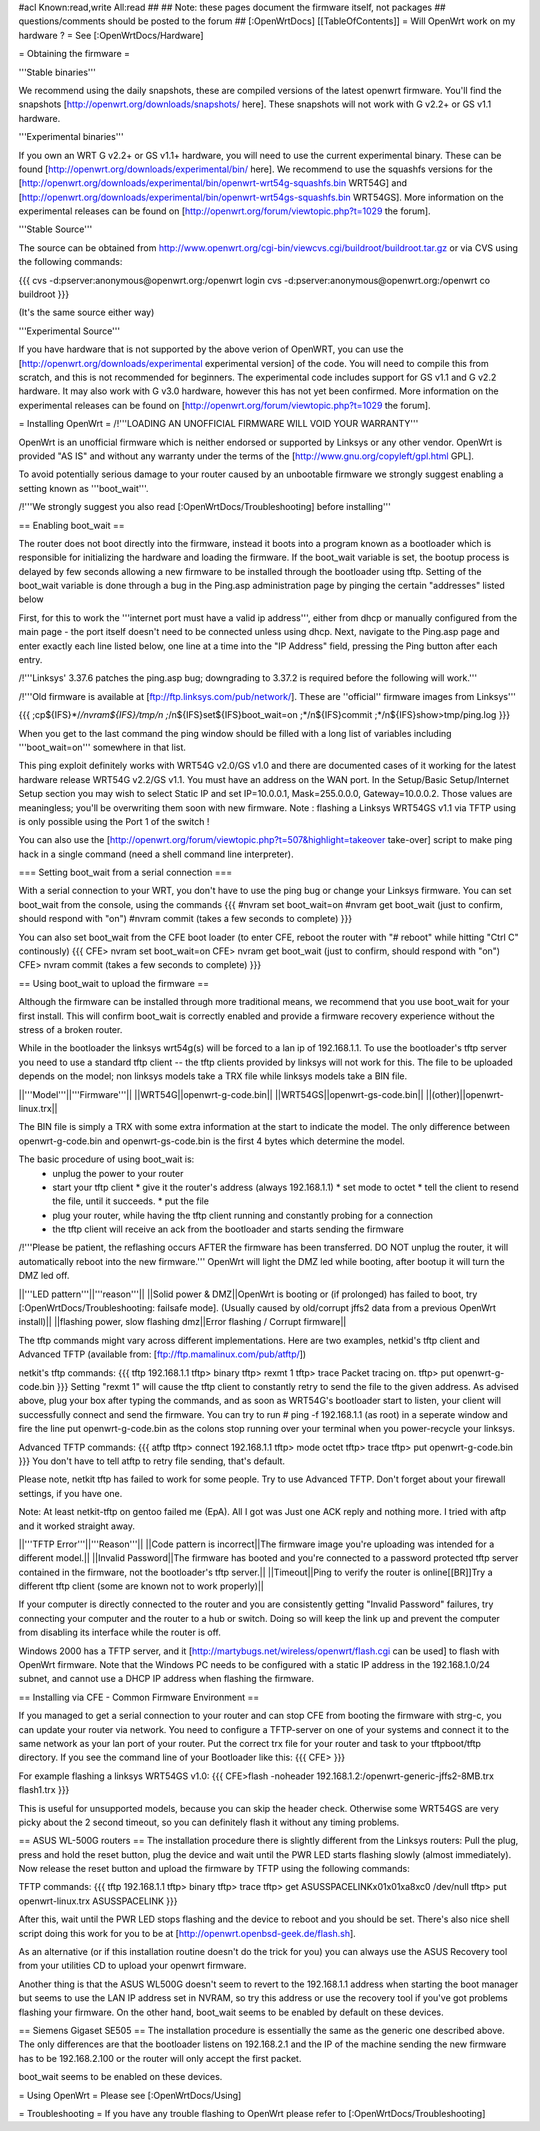#acl Known:read,write All:read
##   
## Note: these pages document the firmware itself, not packages
##       questions/comments should be posted to the forum
##        
[:OpenWrtDocs]
[[TableOfContents]]
= Will OpenWrt work on my hardware ? =
See [:OpenWrtDocs/Hardware]

= Obtaining the firmware =

'''Stable binaries'''

We recommend using the daily snapshots, these are compiled versions of the latest openwrt firmware. You'll find the snapshots [http://openwrt.org/downloads/snapshots/ here]. These snapshots will not work with G v2.2+ or GS v1.1 hardware.

'''Experimental binaries'''

If you own an WRT G v2.2+ or GS v1.1+ hardware, you will need to use the current experimental binary. These can be found [http://openwrt.org/downloads/experimental/bin/ here]. We recommend to use the squashfs versions for the [http://openwrt.org/downloads/experimental/bin/openwrt-wrt54g-squashfs.bin WRT54G] and [http://openwrt.org/downloads/experimental/bin/openwrt-wrt54gs-squashfs.bin WRT54GS]. More information on the experimental releases can be found on [http://openwrt.org/forum/viewtopic.php?t=1029 the forum].

'''Stable Source'''

The source can be obtained from http://www.openwrt.org/cgi-bin/viewcvs.cgi/buildroot/buildroot.tar.gz or via CVS using the following commands:

{{{
cvs -d:pserver:anonymous@openwrt.org:/openwrt login
cvs -d:pserver:anonymous@openwrt.org:/openwrt co buildroot
}}}

(It's the same source either way)

'''Experimental Source'''

If you have hardware that is not supported by the above verion of OpenWRT, you can use the [http://openwrt.org/downloads/experimental experimental version] of the code. You will need to compile this from scratch, and this is not recommended for beginners. The experimental code includes support for GS v1.1 and G v2.2 hardware. It may also work with G v3.0 hardware, however this has not yet been confirmed. More information on the experimental releases can be found on [http://openwrt.org/forum/viewtopic.php?t=1029 the forum].

= Installing OpenWrt =
/!\ '''LOADING AN UNOFFICIAL FIRMWARE WILL VOID YOUR WARRANTY'''

OpenWrt is an unofficial firmware which is neither endorsed or supported by Linksys or any other vendor. OpenWrt is provided "AS IS" and without any warranty under the terms of the [http://www.gnu.org/copyleft/gpl.html GPL].

To avoid potentially serious damage to your router caused by an unbootable firmware we strongly suggest enabling a setting known as '''boot_wait'''.

/!\ '''We strongly suggest you also read [:OpenWrtDocs/Troubleshooting] before installing'''

== Enabling boot_wait ==

The router does not boot directly into the firmware, instead it boots into a program known as a bootloader which is responsible for initializing the hardware and loading the firmware. If the boot_wait variable is set, the bootup process is delayed by few seconds allowing a new firmware to be installed through the bootloader using tftp. Setting of the boot_wait variable is done through a bug in the Ping.asp administration page by pinging the certain "addresses" listed below

First, for this to work the '''internet port must have a valid ip address''', either from dhcp or manually configured from the main page - the port itself doesn't need to be connected unless using dhcp. Next, navigate to the Ping.asp page and enter exactly each line listed below, one line at a time into the "IP Address" field, pressing the Ping button after each entry.

/!\ '''Linksys' 3.37.6 patches the ping.asp bug; downgrading to 3.37.2  is required before the following will work.'''

/!\ '''Old firmware is available at [ftp://ftp.linksys.com/pub/network/]. These are ''official'' firmware images from Linksys'''

{{{
;cp${IFS}*/*/nvram${IFS}/tmp/n
;*/n${IFS}set${IFS}boot_wait=on
;*/n${IFS}commit
;*/n${IFS}show>tmp/ping.log
}}}

When you get to the last command the ping window should be filled with a long list of variables including '''boot_wait=on''' somewhere in that list.

This ping exploit definitely works with WRT54G v2.0/GS v1.0 and there are documented cases of it working for the latest hardware release WRT54G v2.2/GS v1.1.  You must have an address on the WAN port.  In the Setup/Basic Setup/Internet Setup section you may wish to select Static IP and set IP=10.0.0.1, Mask=255.0.0.0, Gateway=10.0.0.2.  Those values are meaningless; you'll be overwriting them soon with new firmware. Note : flashing a Linksys WRT54GS v1.1 via TFTP using is only possible using the Port 1 of the switch !

You can also use the [http://openwrt.org/forum/viewtopic.php?t=507&highlight=takeover take-over] script to make ping hack in a single command (need a shell command line interpreter).

=== Setting boot_wait from a serial connection ===

With a serial connection to your WRT, you don't have to use the ping bug or change your Linksys firmware. You can set boot_wait from the console, using the commands
{{{
#nvram set boot_wait=on
#nvram get boot_wait           (just to confirm, should respond with "on")
#nvram commit                  (takes a few seconds to complete)
}}}

You can also set boot_wait from the CFE boot loader (to enter CFE, reboot the router with "# reboot" while hitting "Ctrl C" continously)
{{{
CFE> nvram set boot_wait=on
CFE> nvram get boot_wait           (just to confirm, should respond with "on")
CFE> nvram commit                  (takes a few seconds to complete)
}}}

== Using boot_wait to upload the firmware ==

Although the firmware can be installed through more traditional means, we recommend that you use boot_wait for your first install. This will confirm boot_wait is correctly enabled and provide a firmware recovery experience without the stress of a broken router.

While in the bootloader the linksys wrt54g(s) will be forced to a lan ip of 192.168.1.1. To use the bootloader's tftp server you need to use a standard tftp client -- the tftp clients provided by linksys will not work for this. The file to be uploaded depends on the model; non linksys models take a TRX file while linksys models take a BIN file.

||'''Model'''||'''Firmware'''||
||WRT54G||openwrt-g-code.bin||
||WRT54GS||openwrt-gs-code.bin||
||(other)||openwrt-linux.trx||

The BIN file is simply a TRX with some extra information at the start to indicate the model. The only difference between openwrt-g-code.bin and openwrt-gs-code.bin is the first 4 bytes which determine the model.

The basic procedure of using boot_wait is:
  * unplug the power to your router
  * start your tftp client
    * give it the router's address (always 192.168.1.1)
    * set mode to octet
    * tell the client to resend the file, until it succeeds.
    * put the file
  * plug your router, while having the tftp client running and constantly probing for a connection
  * the tftp client will receive an ack from the bootloader and starts sending the firmware

/!\ '''Please be patient, the reflashing occurs AFTER the firmware has been transferred. DO NOT unplug the router, it will automatically reboot into the new firmware.''' OpenWrt will light the DMZ led while booting, after bootup it will turn the DMZ led off.

||'''LED pattern'''||'''reason'''||
||Solid power & DMZ||OpenWrt is booting or (if prolonged) has failed to boot, try [:OpenWrtDocs/Troubleshooting: failsafe mode]. (Usually caused by old/corrupt jffs2 data from a previous OpenWrt install)||
||flashing power, slow flashing dmz||Error flashing / Corrupt firmware||

The tftp commands might vary across different implementations. Here are two examples, netkid's tftp client and Advanced TFTP (available from: [ftp://ftp.mamalinux.com/pub/atftp/])

netkit's tftp commands:
{{{
tftp 192.168.1.1
tftp> binary
tftp> rexmt 1
tftp> trace
Packet tracing on.
tftp> put openwrt-g-code.bin
}}}
Setting "rexmt 1" will cause the tftp client to constantly retry to send the file to the given address. As advised above, plug your box after typing the commands, and as soon as WRT54G's bootloader start to listen, your client will successfully connect and send the firmware. You can try to run # ping -f 192.168.1.1 (as root) in a seperate window and fire the line put openwrt-g-code.bin as the colons stop running over your terminal when you power-recycle your linksys. 

Advanced TFTP commands:
{{{ 
atftp
tftp> connect 192.168.1.1
tftp> mode octet
tftp> trace
tftp> put openwrt-g-code.bin
}}}
You don't have to tell atftp to retry file sending, that's default.

Please note, netkit tftp has failed to work for some people. Try to use Advanced TFTP. Don't forget about your firewall settings, if you have one.

Note: At least netkit-tftp on gentoo failed me (EpA). All I got was Just one ACK reply and nothing more.
I tried with aftp and it worked straight away.

||'''TFTP Error'''||'''Reason'''||
||Code pattern is incorrect||The firmware image you're uploading was intended for a different model.||
||Invalid Password||The firmware has booted and you're connected to a password protected tftp server contained in the firmware, not the bootloader's tftp server.||
||Timeout||Ping to verify the router is online[[BR]]Try a different tftp client (some are known not to work properly)||

If your computer is directly connected to the router and you are consistently getting "Invalid Password" failures, try connecting your computer and the router to a hub or switch.  Doing so will keep the link up and prevent the computer from disabling its interface while the router is off.

Windows 2000 has a TFTP server, and it [http://martybugs.net/wireless/openwrt/flash.cgi can be used] to flash with OpenWrt firmware. Note that the Windows PC needs to be configured with a static IP address in the 192.168.1.0/24 subnet, and cannot use a DHCP IP address when flashing the firmware.

== Installing via CFE - Common Firmware Environment ==

If you managed to get a serial connection to your router and can stop CFE from booting the firmware with strg-c, you can update your router
via network. You need to configure a TFTP-server on one of your systems and connect it to the same network as your lan port of your router.
Put the correct trx file for your router and task to your tftpboot/tftp directory.
If you see the command line of your Bootloader like this: 
{{{
CFE>
}}}

For example flashing a linksys WRT54GS v1.0:
{{{
CFE>flash -noheader 192.168.1.2:/openwrt-generic-jffs2-8MB.trx flash1.trx
}}}

This is useful for unsupported models, because you can skip the header check.
Otherwise some WRT54GS are very picky about the 2 second timeout, so you can definitely flash it without any timing problems.

== ASUS WL-500G routers ==
The installation procedure there is slightly different from the Linksys routers:
Pull the plug, press and hold the reset button, plug the device and wait until the PWR LED starts flashing slowly (almost immediately). Now release the reset button and upload the firmware by TFTP using the following commands:

TFTP commands:
{{{
tftp 192.168.1.1
tftp> binary
tftp> trace
tftp> get ASUSSPACELINK\x01\x01\xa8\xc0 /dev/null
tftp> put openwrt-linux.trx ASUSSPACELINK
}}}

After this, wait until the PWR LED stops flashing and the device to reboot and you should be set. There's also nice shell script doing this work for you to be at [http://openwrt.openbsd-geek.de/flash.sh].

As an alternative (or if this installation routine doesn't do the trick for you) you can always use the ASUS Recovery tool from your utilities CD to upload your openwrt firmware.

Another thing is that the ASUS WL500G doesn't seem to revert to the 192.168.1.1 address when starting the boot manager but seems to use the LAN IP address set in NVRAM, so try this address or use the recovery tool if you've got problems flashing your firmware. On the other hand, boot_wait seems to be enabled by default on these devices.



== Siemens Gigaset SE505 ==
The installation procedure is essentially the same as the generic one described above. The only differences are that the bootloader listens on 192.168.2.1 and the IP of the machine sending the new firmware has to be 192.168.2.100 or the router will only accept the first packet.

boot_wait seems to be enabled on these devices.



= Using OpenWrt =
Please see [:OpenWrtDocs/Using]

= Troubleshooting =
If you have any trouble flashing to OpenWrt please refer to [:OpenWrtDocs/Troubleshooting]
